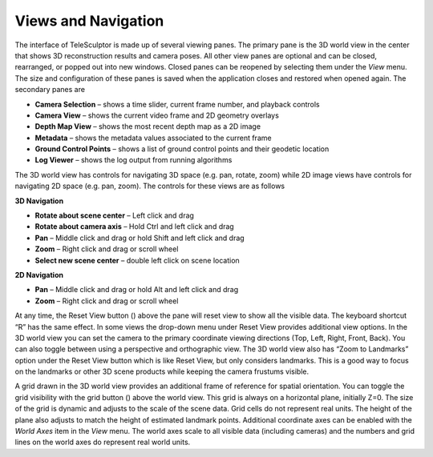 .. _vuews:

.. |reset_view| image:: /../gui/icons/16x16/view-reset.png

.. |grid_button| image:: /../gui/icons/16x16/grid.png

======================
Views and Navigation
======================

The interface of TeleSculptor is made up of several viewing panes.  The primary pane is the 3D world view in the center that shows 3D reconstruction results and camera poses.  All
other view panes are optional and can be closed, rearranged, or popped out into new windows.  Closed panes can be reopened by selecting them under the *View* menu.  The size and
configuration of these panes is saved when the application closes and restored when opened again.  The secondary panes are

*	**Camera Selection** – shows a time slider, current frame number, and playback controls
*	**Camera View** – shows the current video frame and 2D geometry overlays
*	**Depth Map View** – shows the most recent depth map as a 2D image
*	**Metadata** – shows the metadata values associated to the current frame
*	**Ground Control Points** – shows a list of ground control points and their geodetic location
*	**Log Viewer** – shows the log output from running algorithms

The 3D world view has controls for navigating 3D space (e.g. pan, rotate, zoom) while 2D image views have controls for navigating 2D space (e.g. pan, zoom).  The controls for these
views are as follows

**3D Navigation**

*	**Rotate about scene center** – Left click and drag
*	**Rotate about camera axis** – Hold Ctrl and left click and drag
*	**Pan** – Middle click and drag or hold Shift and left click and drag
*	**Zoom** – Right click and drag or scroll wheel
*	**Select new scene center** – double left click on scene location

**2D Navigation**

*	**Pan** – Middle click and drag or hold Alt and left click and drag
*	**Zoom** – Right click and drag or scroll wheel

At any time, the Reset View button (|reset_view|) above the pane will reset view to show all the visible data.  The keyboard shortcut “R” has the same effect.  In some views the
drop-down menu under Reset View provides additional view options.  In the 3D world view you can set the camera to the primary coordinate viewing directions (Top, Left, Right, Front,
Back).  You can also toggle between using a perspective and orthographic view.  The 3D world view also has “Zoom to Landmarks” option under the Reset View button which is like Reset
View, but only considers landmarks.  This is a good way to focus on the landmarks or other 3D scene products while keeping the camera frustums visible.

A grid drawn in the 3D world view provides an additional frame of reference for spatial orientation.  You can toggle the grid visibility with the grid button (|grid_button|) above the
world view. This grid is always on a horizontal plane, initially Z=0.  The size of the grid is dynamic and adjusts to the scale of the scene data.  Grid cells do not represent real
units. The height of the plane also adjusts to match the height of estimated landmark points.  Additional coordinate axes can be enabled with the *World Axes* item in the *View*
menu.  The world axes scale to all visible data (including cameras) and the numbers and grid lines on the world axes do represent real world units.
